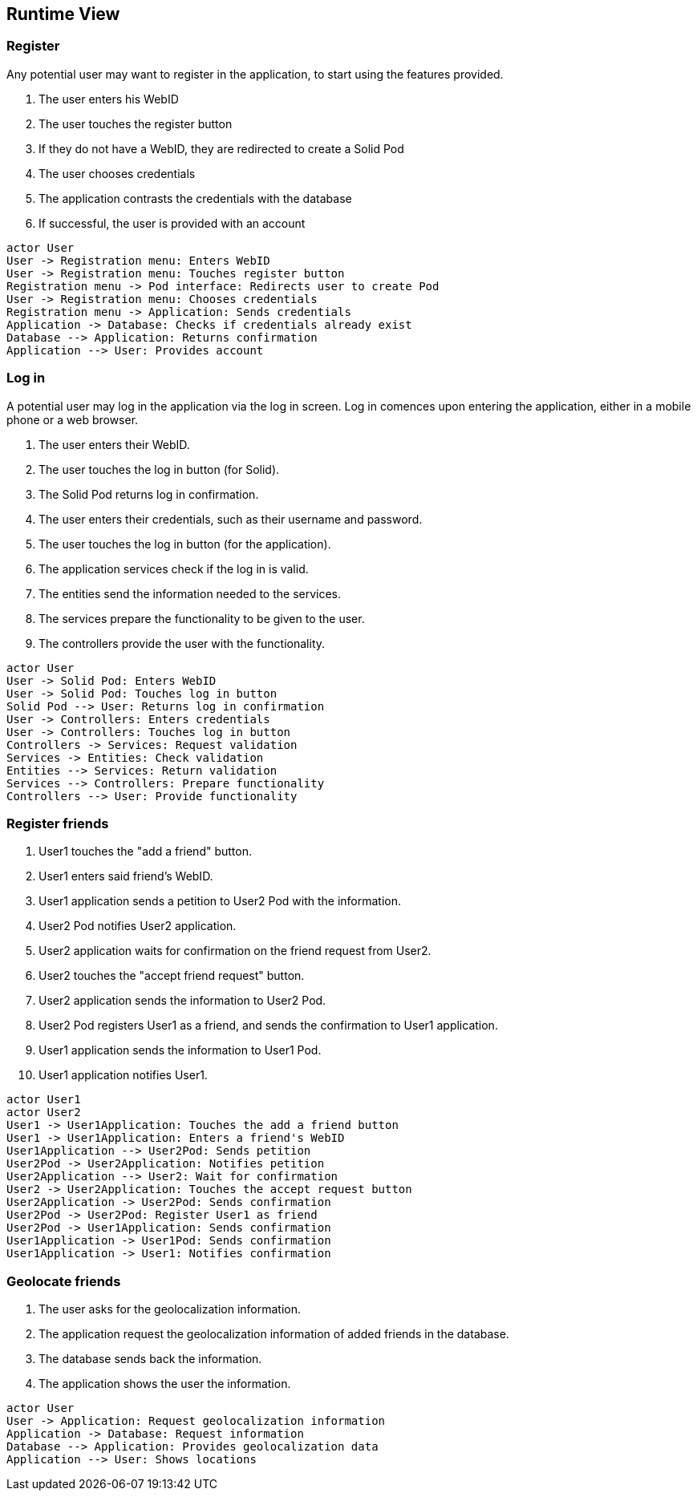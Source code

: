 [[section-runtime-view]]
== Runtime View


=== Register

Any potential user may want to register in the application, to start using the features provided.

1. The user enters his WebID
2. The user touches the register button
3. If they do not have a WebID, they are redirected to create a Solid Pod
4. The user chooses credentials
5. The application contrasts the credentials with the database
6. If successful, the user is provided with an account

[plantuml,"Register diagram",png]
----
actor User
User -> Registration menu: Enters WebID
User -> Registration menu: Touches register button
Registration menu -> Pod interface: Redirects user to create Pod
User -> Registration menu: Chooses credentials
Registration menu -> Application: Sends credentials
Application -> Database: Checks if credentials already exist
Database --> Application: Returns confirmation
Application --> User: Provides account
----

=== Log in

A potential user may log in the application via the log in screen. Log in comences upon entering the application, either in a mobile phone or a web browser.

1. The user enters their WebID.
2. The user touches the log in button (for Solid).
3. The Solid Pod returns log in confirmation.
4. The user enters their credentials, such as their username and password.
5. The user touches the log in button (for the application).
6. The application services check if the log in is valid.
7. The entities send the information needed to the services.
8. The services prepare the functionality to be given to the user.
9. The controllers provide the user with the functionality.

[plantuml,"Log in diagram",png]
----
actor User
User -> Solid Pod: Enters WebID
User -> Solid Pod: Touches log in button
Solid Pod --> User: Returns log in confirmation
User -> Controllers: Enters credentials
User -> Controllers: Touches log in button
Controllers -> Services: Request validation
Services -> Entities: Check validation
Entities --> Services: Return validation 
Services --> Controllers: Prepare functionality
Controllers --> User: Provide functionality
----

=== Register friends

1. User1 touches the "add a friend" button.
2. User1 enters said friend's WebID.
3. User1 application sends a petition to User2 Pod with the information.
4. User2 Pod notifies User2 application.
5. User2 application waits for confirmation on the friend request from User2.
6. User2 touches the "accept friend request" button.
7. User2 application sends the information to User2 Pod.
8. User2 Pod registers User1 as a friend, and sends the confirmation to User1 application.
9. User1 application sends the information to User1 Pod.
10. User1 application notifies User1.

[plantuml,"Register friends diagram",png]
----
actor User1
actor User2
User1 -> User1Application: Touches the add a friend button
User1 -> User1Application: Enters a friend's WebID
User1Application --> User2Pod: Sends petition
User2Pod -> User2Application: Notifies petition
User2Application --> User2: Wait for confirmation
User2 -> User2Application: Touches the accept request button
User2Application -> User2Pod: Sends confirmation
User2Pod -> User2Pod: Register User1 as friend
User2Pod -> User1Application: Sends confirmation
User1Application -> User1Pod: Sends confirmation
User1Application -> User1: Notifies confirmation
----

=== Geolocate friends

1. The user asks for the geolocalization information.
2. The application request the geolocalization information of added friends in the database.
3. The database sends back the information.
4. The application shows the user the information.

[plantuml,"Geolocate friends diagram",png]
----
actor User
User -> Application: Request geolocalization information
Application -> Database: Request information
Database --> Application: Provides geolocalization data
Application --> User: Shows locations
----


